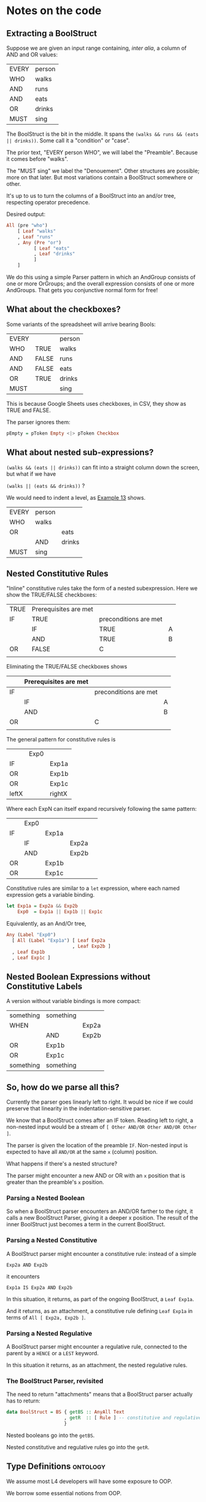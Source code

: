 #+HTML_HEAD: <link rel="stylesheet" type="text/css" href="excel-2007.css" />

* Notes on the code

** Extracting a BoolStruct

Suppose we are given an input range containing, /inter alia/, a column of AND and OR values:

| EVERY | person |
| WHO   | walks  |
| AND   | runs   |
| AND   | eats   |
| OR    | drinks |
| MUST  | sing   |

The BoolStruct is the bit in the middle. It spans the ~(walks && runs && (eats || drinks))~. Some call it a "condition" or "case".

The prior text, "EVERY person WHO", we will label the "Preamble". Because it comes before "walks".

The "MUST sing" we label the "Denouement". Other structures are possible; more on that later. But most variations contain a BoolStruct somewhere or other.

It's up to us to turn the columns of a BoolStruct into an and/or tree, respecting operator precedence.

Desired output:

#+begin_src haskell
  All (pre "who")
      [ Leaf "walks"
      , Leaf "runs"
      , Any (Pre "or")
            [ Leaf "eats"
            , Leaf "drinks"
            ]
      ]
#+end_src

We do this using a simple Parser pattern in which an AndGroup consists of one or more OrGroups; and the overall expression consists of one or more AndGroups. That gets you conjunctive normal form for free!

** What about the checkboxes?

Some variants of the spreadsheet will arrive bearing Bools:

| EVERY |       | person |
| WHO   | TRUE  | walks  |
| AND   | FALSE | runs   |
| AND   | FALSE | eats   |
| OR    | TRUE  | drinks |
| MUST  |       | sing   |

This is because Google Sheets uses checkboxes, in CSV, they show as TRUE and FALSE.

The parser ignores them:

#+begin_src haskell
  pEmpty = pToken Empty <|> pToken Checkbox
#+end_src

** What about nested sub-expressions?

~(walks && (eats || drinks))~ can fit into a straight column down the screen, but what if we have

~(walks || (eats && drinks))~ ?

We would need to indent a level, as [[https://docs.google.com/spreadsheets/d/1qMGwFhgPYLm-bmoN2es2orGkTaTN382pG2z3RjZ_s-4/edit#gid=1334573632][Example 13]] shows.

| EVERY | person |        |
| WHO   | walks  |        |
| OR    |        | eats   |
|       | AND    | drinks |
| MUST  | sing   |        |

** Nested Constitutive Rules

"Inline" constitutive rules take the form of a nested subexpression. Here we show the TRUE/FALSE checkboxes:

| TRUE | Prerequisites are met |                       |   |
| IF   | TRUE                  | preconditions are met |   |
|      | IF                    | TRUE                  | A |
|      | AND                   | TRUE                  | B |
| OR   | FALSE                 | C                     |   |
|      |                       |                       |   |

Eliminating the TRUE/FALSE checkboxes shows

|    | Prerequisites are met |                       |   |
|----+-----------------------+-----------------------+---|
| IF |                       | preconditions are met |   |
|    | IF                    |                       | A |
|    | AND                   |                       | B |
| OR |                       | C                     |   |
|    |                       |                       |   |

The general pattern for constitutive rules is

|       | Exp0 |        |
| IF    |      | Exp1a  |
| OR    |      | Exp1b  |
| OR    |      | Exp1c  |
|-------+------+--------|
| leftX |      | rightX |

Where each ExpN can itself expand recursively following the same pattern:

|    | Exp0 |       |       |   |
| IF |      | Exp1a |       |   |
|    | IF   |       | Exp2a |   |
|    | AND  |       | Exp2b |   |
| OR |      | Exp1b |       |   |
| OR |      | Exp1c |       |   |

Constitutive rules are similar to a ~let~ expression, where each named expression gets a variable binding.

#+begin_src haskell
  let Exp1a = Exp2a && Exp2b
      Exp0  = Exp1a || Exp1b || Exp1c
#+end_src

Equivalently, as an And/Or tree,
#+begin_src haskell
  Any (Label "Exp0")
    [ All (Label "Exp1a") [ Leaf Exp2a
                          , Leaf Exp2b ]
    , Leaf Exp1b
    , Leaf Exp1c ]
#+end_src

** Nested Boolean Expressions without Constitutive Labels

A version without variable bindings is more compact:

| something | something |        |
| WHEN      |           | Exp2a  |
|           | AND       | Exp2b  |
| OR        | Exp1b     |        |
| OR        | Exp1c     |        |
| something | something |        |

** So, how do we parse all this?

Currently the parser goes linearly left to right. It would be nice if we could preserve that linearity in the indentation-sensitive parser.

We know that a BoolStruct comes after an IF token. Reading left to right, a non-nested input would be a stream of ~[ Other AND/OR Other AND/OR Other ]~.

The parser is given the location of the preamble ~IF~. Non-nested input is expected to have all ~AND/OR~ at the same ~x~ (column) position.

What happens if there's a nested structure?

The parser might encounter a new AND or OR with an ~x~ position that is greater than the preamble's ~x~ position.

*** Parsing a Nested Boolean

So when a BoolStruct parser encounters an AND/OR farther to the right, it calls a new BoolStruct Parser, giving it a deeper x position. The result of the inner BoolStruct just becomes a term in the current BoolStruct.

*** Parsing a Nested Constitutive

A BoolStruct parser might encounter a constitutive rule: instead of a simple

#+begin_example
  Exp2a AND Exp2b
#+end_example

it encounters

#+begin_example
  Exp1a IS Exp2a AND Exp2b
#+end_example

In this situation, it returns, as part of the ongoing BoolStruct, a ~Leaf Exp1a~.

And it returns, as an attachment, a constitutive rule defining ~Leaf Exp1a~ in terms of ~All [ Exp2a, Exp2b ]~.

*** Parsing a Nested Regulative

A BoolStruct parser might encounter a regulative rule, connected to the parent by a ~HENCE~ or a ~LEST~ keyword.

In this situation it returns, as an attachment, the nested regulative rules.

*** The BoolStruct Parser, revisited

The need to return "attachments" means that a BoolStruct parser actually has to return:

#+begin_src haskell
  data BoolStruct = BS { getBS :: AnyAll Text
                       , getR  :: [ Rule ] -- constitutive and regulative rules
                       }
#+end_src

Nested booleans go into the ~getBS~.

Nested constitutive and regulative rules go into the ~getR~.

** Type Definitions                                                                      :ontology:

We assume most L4 developers will have some exposure to OOP.

We borrow some essential notions from OOP.

*** product types

- classes have attributes
- alternatively, records have fields

attributes have types.

| DEFINE | Cartesian   | coordinate | AKA | Point  |
| HAS    | X           | IS         | AN  | Int    |
|        | Y           | IS         | AN  | Int    |
|        | Label       | IS         | A   | String |

**** Legalese

***** Dialect 1

A Cartesian coordinate (hereinafter, a "*Point*") has the following attributes:
- an integer value "*X*";
- an integer value "*Y*"; and
- a string "*Label*".

***** Dialect 2

*Point* means a Cartesian coordinate with an integer value "X", an integer value "Y", and a string "label".

**** Haskell
#+begin_src haskell :tangle Classy.hs :noweb yes
  <<lens magic>>
  data Point = Point
   { _x     :: Int
   , _y     :: Int
   , _label :: String
   }
  makeClassy ''Point
#+end_src

**** Typescript
#+begin_src typescript
  class Point {
    x     : number;
    y     : number;
    label : string;
  }
#+end_src

**** Python
#+begin_src python
  class Point:
    x     = 1
    y     = 2
    label = "point label"
#+end_src

**** Prolog [[https://www.swi-prolog.org/pldoc/man?section=bidicts][dicts]]

#+begin_src prolog
  A = point{x:1, y:2, label:"point label"}.
#+end_src

**** Alloy
#+begin_src alloy
open util/integers

abstract sig Point {
  x : Int,
  y : Int
  /* labels are strings, which are too hairy for Alloy */
}

one pointA extends Point {
  x = 0
  y = 0
}
#+end_src

**** Uppaal

#+begin_src uppaal?
???
#+end_src

**** Java

#+begin_src java
class public super awesome Point {
  x: attribute variable member of Point is integer;
  y: same as above but in an ever more verbose syntax;
}
#+end_src


*** basic types
:PROPERTIES:
:HTML_CONTAINER_CLASS: plain-table
:END:

|      | L4       | Haskell                   | Typescript | Desc                                                                                    |
|------+----------+---------------------------+------------+-----------------------------------------------------------------------------------------|
|      | int      | Int                       | number     |                                                                                         |
|      | real     | Real                      | number     |                                                                                         |
|      | date     |                           |            | a mess of possible spec formats including "the third business day after Christmas 2033" |
|      | datetime |                           |            |                                                                                         |
|      |          |                           |            |                                                                                         |
|      | currency | (currencycode, baseunits) |            |                                                                                         |
| SG$1 |          | (SGD, 100)                |            |                                                                                         |
|      |          |                           |            |                                                                                         |

*** inheritance and validation

The syntax for inheritance and validation is:

| DEFINE         | SubClass | IS | A | SuperClass |
| HAS            | ...      |    |   |            |
| WHICH / WHOSE  | ...      |    |   |            |

There must be at least one of { HAS, WHICH | WHOSE } present after the DEFINE

**** WHICH syntax

the subject of the WHICH is the SubClass itself:

| DEFINE | Natural | IS | AN | Int |
| WHICH  | IS      | >= | 0  |     |

**** WHOSE syntax

an attribute name follows the WHOSE keyword:

| DEFINE | Quadrant1 | IS | A  | Point |   |
| WHOSE  | X         | IS | >= |     0 |   |
| AND    | Y         | IS | >= |     0 |   |

**** HAS syntax

| DEFINE | MyObject |    |   |                |
| HAS    | attr1    | IS | A | <Type Name>    |
| HAS    | attr2    | IS |   | a static value |

Here ~<Type Name>~ could be something like ~Int~ or ~String~ or ~Person~ or ~Address~.

A static value is literally that: something like ~42~. It's a class constant.

**** Examples
***** Haskell

as shown above with Classy Lenses

***** Typescript
#+begin_src typescript :tangle Classy.ts
  class SuperParent { }

  export class SubChild extends SuperParent {
    newSubAttribute9: number = 42;
    constructor(
      public newSubAttribute7: number,
      public newSubAttribute8: string
    ) { super() }
  }
#+end_src

This gets us:

#+begin_example
Welcome to Node.js v17.0.1.
Type ".help" for more information.
> classy = require('./src/Classy.js')
{ __esModule: true, SubChild: [Function: SubChild] }
> oops =new classy.SubChild (12,"boo")
SubChild {
  newSubAttribute7: 12,
  newSubAttribute8: 'boo',
  newSubAttribute9: 42
}
#+end_example


*** validation

OOP has the idea of *constructors* which instantiate a particular value into a class. Maybe something like ~init()~ or ~new()~

In Haskell every term has a type.

In advanced typed languages we have the notion of refinement and dependent types.

In L4 every class possesses a set of *validation rules*. Some might think of this in terms of refinement or dependent types.

**** Example 1
| DEFINE | Natural | IS | AN | Int |
| WHICH  | IS      | >= |  0 |     |

#+begin_src haskell :tangle Classy.hs
  data MyNatural = MyNatural {
    _myint :: Int
  } deriving (Show, Eq, Ord)
  makeClassy ''MyNatural

  class Validation a where
    isValid :: a -> Bool

  instance Validation MyNatural where
    isValid myn = myn^.myint >= 0
#+end_src

**** Example 2: majority

| ENTITY | Person        |   |   |    |       |         |             |                                     |   |    |   |        |                   |
| HAS    | official name |   |   | IS | A     | String  |             |                                     |   |    |   |        |                   |
| HAS    | address       |   |   | IS | AN    | Address | OPTIONAL    |                                     |   |    |   |        |                   |
| HAS    | identifier    |   |   | IS | ONEOF | UEN     | AKA         | Unique Entity Number                |   | IS | A | String | SG_UEN            |
|        |               |   |   |    | OR    | NRIC    | AKA         | National Registration Identity Card |   | IS | A | String | SG_NRIC           |
|        |               |   |   |    | OR    | FIN     | AKA         | Foreigner Identification Number     |   | IS | A | String | SG_FIN            |
|        |               |   |   |    | OR    | TIN     | AKA         | U.S. Taxpayer Identification Number |   | IS | A | String |                   |
|        |               |   |   |    | OR    |         | Nationality |                                     |   | IS | A | String | ISO3166-1 alpha-2 |
|        |               |   |   |    |       | AND     | Passport    |                                     |   | IS | A | String |                   |

#+begin_src haskell :tangle Classy.hs :noweb yes
  <<subsidiary types>>
  data Person = Person
    { _officialName :: String
    , _address :: Address
    , _identifier :: Identifier
    } deriving (Show, Eq)
  makeClassy ''Person
#+end_src

#+NAME: subsidiary types
#+begin_src haskell 
  type Address = [String]

  data Identifier = SG_UEN  String
                  | SG_NRIC String
                  | SG_FIN  String
                  | US_TIN  String
                  | Passport
                    { nationality :: String
                    , passportNo  :: String
                    }
    deriving (Show, Eq)
#+end_src

#+begin_src typescript
  class Person {
    _officialName  : string;
    _address      ?: Address;
    _identifier    :
        { idtype : "SGUEN",     idval : SGUEN }
      | { idtype : "SGNRIC",    idval : SGNRIC }
      | { idtype : "SGFIN",     idval : SGFIN }
      | { idtype : "USTIN",     idval : USTIN }
      | { idtype : "passport",  idval :
          {
            nationality: string; // "se" "sg" "us" "uk"
            passportNo:  string;
          }
        }
  }
  makeClassy ''Person
#+end_src

| ENTITY | Corporation    |   |   | IS | A | Person |   |   |
| ENTITY | Natural Person |   |   | IS | A | Person |   |   |

#+begin_src haskell :tangle Classy.hs
  data Corporation   = Corporation   { _cperson :: Person }
  data NaturalPerson = NaturalPerson { _nperson :: Person }
  makeClassy ''NaturalPerson
  instance HasPerson NaturalPerson where
    person = nperson
#+end_src

#+begin_src typescript
  class Corporation   extends Person { }
  class NaturalPerson extends Person { }
#+end_src

| ENTITY | Capable          |                  |   | IS | A       | Natural |          |        |       |
| HAS    | adulthood        |                  |   | IS | ONEOF   | Major   | Minor    | LIKELY | Major |
| HAS    | ParentOrGuardian |                  |   | IS | A       | Capable | OPTIONAL |        |       |
| WHOSE  | adulthood        |                  |   | IS |         | Major   |          |        |       |
| OR     |                  | ParentOrGuardian |   | IS | defined |         |          |        |       |
|        | AND              | ParentOrGuardian |   | IS | VALID   |         |          |        |       |

(Majority means: are they not a minor?)

Conventionally one would expect such a form to gather the exact birthdate, from which we could compute the age, from which we could compute majority, but here we are being more privacy-conscious and just asking if the individual is a major or a minor, hence ~majority~ is a Bool.

#+begin_src haskell :tangle Classy.hs
  data Majority = Major | Minor
    deriving (Eq)

  data CapablePerson = CapablePerson
    { _np               :: NaturalPerson
    , _adulthood        :: Majority
    , _parentOrGuardian :: Maybe CapablePerson
    }
  makeClassy ''CapablePerson
  instance HasNaturalPerson CapablePerson where
    naturalPerson = np

  instance Validation CapablePerson where
    isValid p =
      p^.adulthood == Major
      || maybe False isValid (p^.parentOrGuardian)

#+end_src

#+begin_src typescript
  class CapablePerson extends Natural {
    adulthood         : boolean;
    parentOrGuardian ?: CapablePerson;
  }
#+end_src
									
| ENTITY | Singapore Company |   |   | IS | A   | Corporation |   |   |
| HAS    | identifier        |   |   | IS | UEN |             |   |   |

#+begin_src typescript

#+end_src
									

*** instances



*** default values

*** attribute types

*** 

* Indentation Parsing

We use ( and ) to represent going deeper and going undeeper.

See the [[https://github.com/smucclaw/dsl/blob/main/lib/haskell/natural4/src/LS/Lib.hs#L340][insertparen]] function in the parser to see how preprocessing happens.

There are some tricky situations that result from conceptually separate /lines/ being parsed under the same indentation /tree/.

** Labels in boolstructs

Our And/Or trees (using the AnyAll library) have the notion of a PrePost label used to capture prefix/suffix text around a sutbree.

*** Indentation 1: a tree might look like:
:PROPERTIES:
:TABLE_EXPORT_FILE: ../test/boolstruct-indentation-1.csv
:TABLE_EXPORT_FORMAT: orgtbl-to-csv
:END:

| Qualifies |    |           |        |
| MEANS     | 1. | walks     |        |
| AND       | 2. | either of |        |
|           |    | 2a.       | eats   |
|           | OR | 2b.       | drinks |

Here we see that the subtrees carry structured labels -- the "1. 2. 2a. 2b." bits of text need to be preserved as set apart from the body of the tree.

And we see that subtree 2 has a pre-label, "either of". It is an OR tree. Its children are 2a. eats, 2b. drinks.

Conceptually easy, right?

But the parser needs to handle this input stream:

#+begin_src
  AND ( "2." ( "either of" "2a." ( "eats" ) ...
#+end_src

Note the lack of parenthesis between "either of" and "2a.". This is liable to confuse the parser.

What do we want?

We want the "2a. eats OR 2b. drinks" part to be organized under a Pre label "2. either of".

But achieving that is difficult.

The "OR" construct under "2." would ordinarily begin at the column of the "OR". But for that to work, the OR would need to somehow synthesize a virtual ) ( between "either of" and "2a.". We don't currently have a way to push into the stream.

Also, consider that there are alternative ways of indenting the same rule:

*** Indentation 2: A similar tree might look like this
:PROPERTIES:
:TABLE_EXPORT_FILE: ../test/boolstruct-indentation-2.csv
:TABLE_EXPORT_FORMAT: orgtbl-to-csv
:END:

| Qualifies |    |       |           |
| MEANS     | 1. | walks |           |
| AND       | 2. |       | either of |
|           |    | 2a.   | eats      |
|           | OR | 2b.   | drinks    |

Here the stream is

#+begin_src 
  AND ( "2." ( ( "either of" EOL ( "2a." ( "eats" ) ) OR ( "2b." ( "drinks" ) ) ) ) )
#+end_src

*** Indentation 3: An equally valid tree might look like this
:PROPERTIES:
:TABLE_EXPORT_FILE: ../test/boolstruct-indentation-3.csv
:TABLE_EXPORT_FORMAT: orgtbl-to-csv
:END:

| Qualifies |    |       |           |
| MEANS     | 1. | walks |           |
| AND       |    | 2.    | either of |
|           |    | 2a.   | eats      |
|           | OR | 2b.   | drinks    |

Here the stream is

#+begin_src
  AND ( ( "2." ( "either of" ) "2a." ( eats ) ) OR ( "2b." ( "drinks" ) ...
#+end_src

*** Solving indentation

All these alternatives need to be parsed and organized into the same output structure.

This job falls to the ~term~ function in ~Parser.hs~.

That function needs to handle the following cases:

- label's last word is directly above  the first word below
- label's last word is to the left of  the first word below
- label's last word is to the right of the first word below

Yes, it's possible for labels to have multiple words; or just a single word. We treat the single-word case as a trivial case of the multi-word case.


* infrastructure

#+NAME: lens magic
#+begin_src haskell
  {-# LANGUAGE TemplateHaskell #-}
  {-# OPTIONS_GHC -ddump-splices -dsuppress-uniques #-}

  module Classy where

  import Control.Lens

#+end_src
